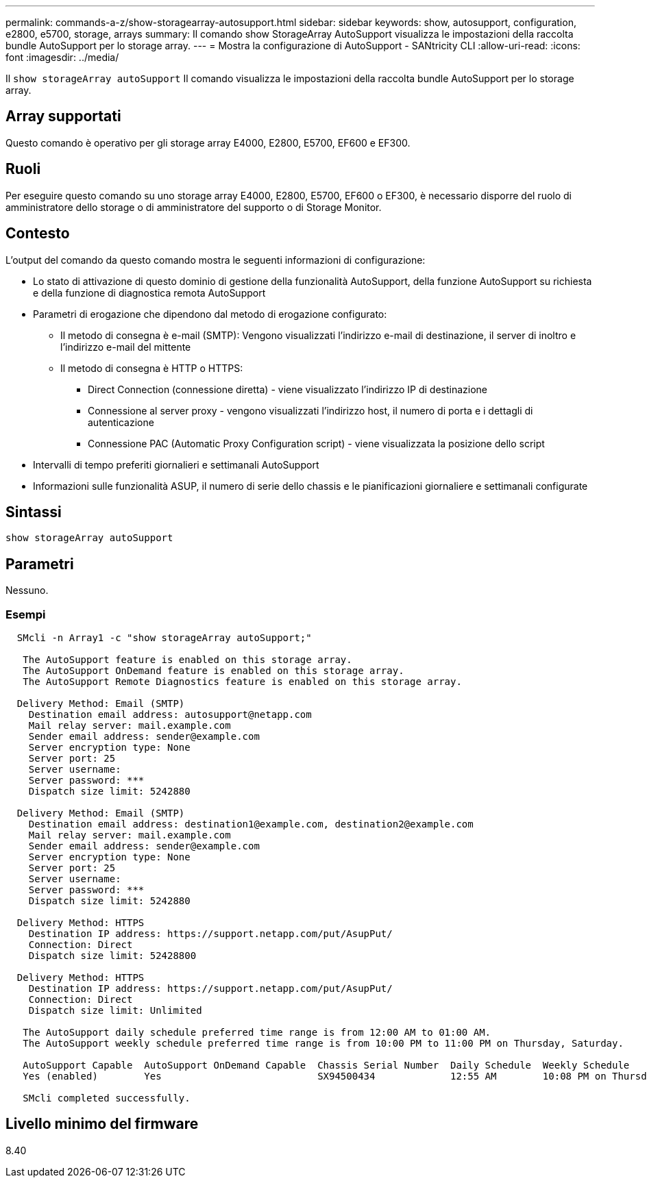 ---
permalink: commands-a-z/show-storagearray-autosupport.html 
sidebar: sidebar 
keywords: show, autosupport, configuration, e2800, e5700, storage, arrays 
summary: Il comando show StorageArray AutoSupport visualizza le impostazioni della raccolta bundle AutoSupport per lo storage array. 
---
= Mostra la configurazione di AutoSupport - SANtricity CLI
:allow-uri-read: 
:icons: font
:imagesdir: ../media/


[role="lead"]
Il `show storageArray autoSupport` Il comando visualizza le impostazioni della raccolta bundle AutoSupport per lo storage array.



== Array supportati

Questo comando è operativo per gli storage array E4000, E2800, E5700, EF600 e EF300.



== Ruoli

Per eseguire questo comando su uno storage array E4000, E2800, E5700, EF600 o EF300, è necessario disporre del ruolo di amministratore dello storage o di amministratore del supporto o di Storage Monitor.



== Contesto

L'output del comando da questo comando mostra le seguenti informazioni di configurazione:

* Lo stato di attivazione di questo dominio di gestione della funzionalità AutoSupport, della funzione AutoSupport su richiesta e della funzione di diagnostica remota AutoSupport
* Parametri di erogazione che dipendono dal metodo di erogazione configurato:
+
** Il metodo di consegna è e-mail (SMTP): Vengono visualizzati l'indirizzo e-mail di destinazione, il server di inoltro e l'indirizzo e-mail del mittente
** Il metodo di consegna è HTTP o HTTPS:
+
*** Direct Connection (connessione diretta) - viene visualizzato l'indirizzo IP di destinazione
*** Connessione al server proxy - vengono visualizzati l'indirizzo host, il numero di porta e i dettagli di autenticazione
*** Connessione PAC (Automatic Proxy Configuration script) - viene visualizzata la posizione dello script




* Intervalli di tempo preferiti giornalieri e settimanali AutoSupport
* Informazioni sulle funzionalità ASUP, il numero di serie dello chassis e le pianificazioni giornaliere e settimanali configurate




== Sintassi

[source, cli]
----
show storageArray autoSupport
----


== Parametri

Nessuno.



=== Esempi

[listing]
----

  SMcli -n Array1 -c "show storageArray autoSupport;"

   The AutoSupport feature is enabled on this storage array.
   The AutoSupport OnDemand feature is enabled on this storage array.
   The AutoSupport Remote Diagnostics feature is enabled on this storage array.

  Delivery Method: Email (SMTP)
    Destination email address: autosupport@netapp.com
    Mail relay server: mail.example.com
    Sender email address: sender@example.com
    Server encryption type: None
    Server port: 25
    Server username:
    Server password: ***
    Dispatch size limit: 5242880

  Delivery Method: Email (SMTP)
    Destination email address: destination1@example.com, destination2@example.com
    Mail relay server: mail.example.com
    Sender email address: sender@example.com
    Server encryption type: None
    Server port: 25
    Server username:
    Server password: ***
    Dispatch size limit: 5242880

  Delivery Method: HTTPS
    Destination IP address: https://support.netapp.com/put/AsupPut/
    Connection: Direct
    Dispatch size limit: 52428800

  Delivery Method: HTTPS
    Destination IP address: https://support.netapp.com/put/AsupPut/
    Connection: Direct
    Dispatch size limit: Unlimited

   The AutoSupport daily schedule preferred time range is from 12:00 AM to 01:00 AM.
   The AutoSupport weekly schedule preferred time range is from 10:00 PM to 11:00 PM on Thursday, Saturday.

   AutoSupport Capable  AutoSupport OnDemand Capable  Chassis Serial Number  Daily Schedule  Weekly Schedule
   Yes (enabled)        Yes                           SX94500434             12:55 AM        10:08 PM on Thursdays

   SMcli completed successfully.
----


== Livello minimo del firmware

8.40
